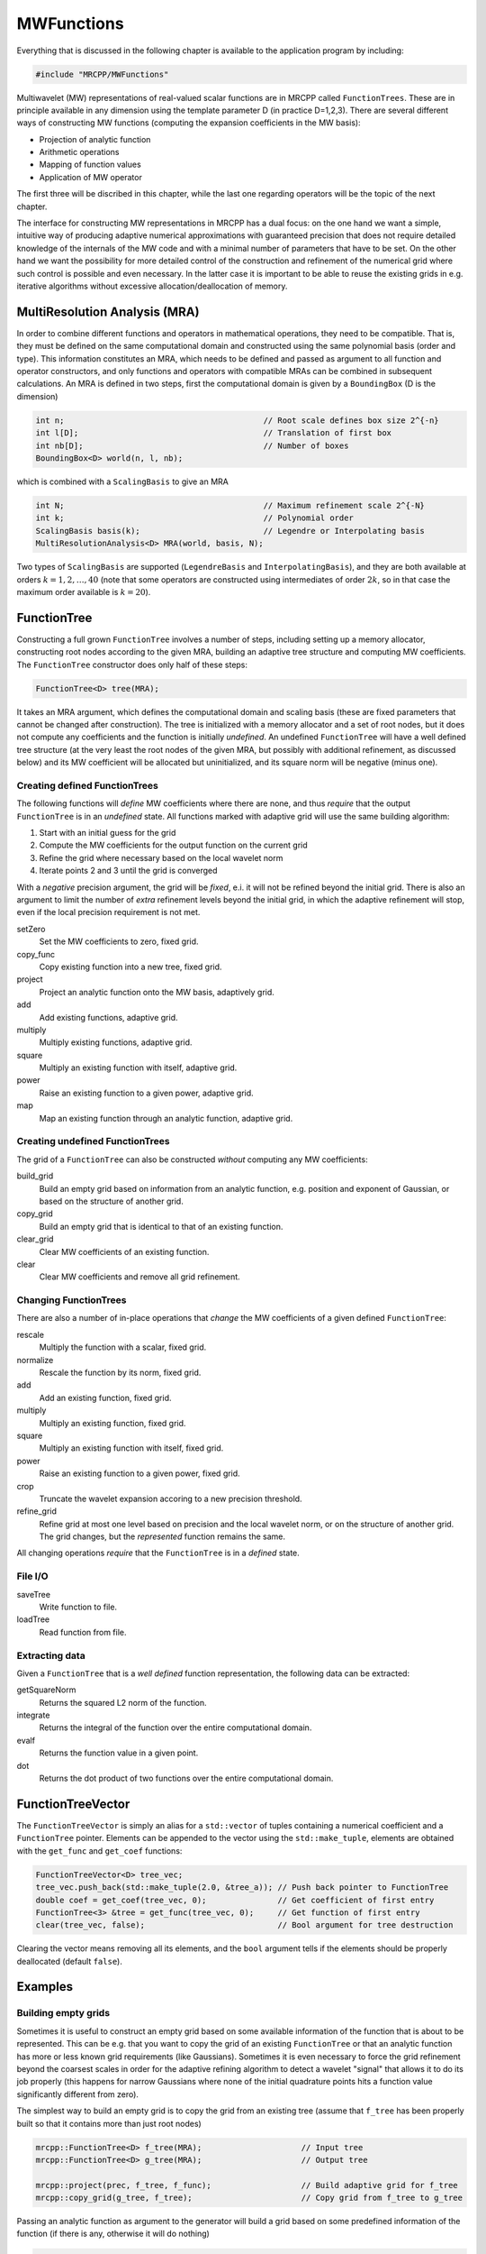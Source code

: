 -----------
MWFunctions
-----------

Everything that is discussed in the following chapter is available to the
application program by including:

.. code-block:: cpp

    #include "MRCPP/MWFunctions"

Multiwavelet (MW) representations of real-valued scalar functions are in MRCPP
called ``FunctionTrees``. These are in principle available in any dimension
using the template parameter D (in practice D=1,2,3). There are several
different ways of constructing MW functions (computing the expansion
coefficients in the MW basis):

* Projection of analytic function
* Arithmetic operations
* Mapping of function values
* Application of MW operator

The first three will be discribed in this chapter, while the last one
regarding operators will be the topic of the next chapter.

The interface for constructing MW representations in MRCPP has a dual focus:
on the one hand we want a simple, intuitive way of producing adaptive numerical
approximations with guaranteed precision that does not require detailed
knowledge of the internals of the MW code and with a minimal number of
parameters that have to be set. On the other hand we want the possibility for
more detailed control of the construction and refinement of the numerical grid
where such control is possible and even necessary. In the latter case it is
important to be able to reuse the existing grids in e.g. iterative algorithms
without excessive allocation/deallocation of memory.


MultiResolution Analysis (MRA)
------------------------------

In order to combine different functions and operators in mathematical
operations, they need to be compatible. That is, they must be defined on the
same computational domain and constructed using the same polynomial basis
(order and type). This information constitutes an MRA, which needs to be
defined and passed as argument to all function and operator constructors,
and only functions and operators with compatible MRAs can be combined in
subsequent calculations. An MRA is defined in two steps, first the
computational domain is given by a ``BoundingBox`` (D is the dimension)

.. code-block:: cpp

    int n;                                          // Root scale defines box size 2^{-n}
    int l[D];                                       // Translation of first box
    int nb[D];                                      // Number of boxes
    BoundingBox<D> world(n, l, nb);

which is combined with a ``ScalingBasis`` to give an MRA

.. code-block:: cpp

    int N;                                          // Maximum refinement scale 2^{-N}
    int k;                                          // Polynomial order
    ScalingBasis basis(k);                          // Legendre or Interpolating basis
    MultiResolutionAnalysis<D> MRA(world, basis, N);

Two types of ``ScalingBasis`` are supported (``LegendreBasis`` and
``InterpolatingBasis``), and they are both available at orders
:math:`k=1,2,\dots,40` (note that some operators are constructed using
intermediates of order :math:`2k`, so in that case the maximum order available
is :math:`k=20`).


FunctionTree
------------

Constructing a full grown ``FunctionTree`` involves a number of steps,
including setting up a memory allocator, constructing root nodes according
to the given MRA, building an adaptive tree structure and computing MW
coefficients. The ``FunctionTree`` constructor does only half of these steps:

.. code-block:: cpp

    FunctionTree<D> tree(MRA);

It takes an MRA argument, which defines the computational domain and scaling
basis (these are fixed parameters that cannot be changed after construction).
The tree is initialized with a memory allocator and a set of root nodes, but
it does not compute any coefficients and the function is initially *undefined*.
An undefined ``FunctionTree`` will have a well defined tree structure (at the
very least the root nodes of the given MRA, but possibly with additional
refinement, as discussed below) and its MW coefficient will be allocated but
uninitialized, and its square norm will be negative (minus one).


Creating defined FunctionTrees
++++++++++++++++++++++++++++++

The following functions will *define* MW coefficients where there are none, and
thus *require* that the output ``FunctionTree`` is in an *undefined* state.
All functions marked with adaptive grid will use the same building algorithm:

1. Start with an initial guess for the grid
2. Compute the MW coefficients for the output function on the current grid
3. Refine the grid where necessary based on the local wavelet norm
4. Iterate points 2 and 3 until the grid is converged

With a *negative* precision argument, the grid will be *fixed*, e.i. it will
not be refined beyond the initial grid. There is also an argument to limit the
number of *extra* refinement levels beyond the initial grid, in which the
adaptive refinement will stop, even if the local precision requirement is not
met.

setZero
  Set the MW coefficients to zero, fixed grid.

copy_func
  Copy existing function into a new tree, fixed grid.

project
  Project an analytic function onto the MW basis, adaptively grid.

add
  Add existing functions, adaptive grid.

multiply
  Multiply existing functions, adaptive grid.

square
  Multiply an existing function with itself, adaptive grid.

power
  Raise an existing function to a given power, adaptive grid.

map
  Map an existing function through an analytic function, adaptive grid.



Creating undefined FunctionTrees
++++++++++++++++++++++++++++++++

The grid of a ``FunctionTree`` can also be constructed *without* computing any
MW coefficients:

build_grid
  Build an empty grid based on information from an analytic function, e.g.
  position and exponent of Gaussian, or based on the structure of another grid.

copy_grid
  Build an empty grid that is identical to that of an existing function.

clear_grid
  Clear MW coefficients of an existing function.

clear
  Clear MW coefficients and remove all grid refinement.


Changing FunctionTrees
++++++++++++++++++++++

There are also a number of in-place operations that *change* the MW
coefficients of a given defined ``FunctionTree``:

rescale
  Multiply the function with a scalar, fixed grid.

normalize
  Rescale the function by its norm, fixed grid.

add
  Add an existing function, fixed grid.

multiply
  Multiply an existing function, fixed grid.

square
  Multiply an existing function with itself, fixed grid.

power
  Raise an existing function to a given power, fixed grid.

crop
  Truncate the wavelet expansion accoring to a new precision threshold.

refine_grid
  Refine grid at most one level based on precision and the local wavelet norm,
  or on the structure of another grid. The grid changes, but the `represented`
  function remains the same.

All changing operations *require* that the ``FunctionTree`` is in a
*defined* state.


File I/O
++++++++

saveTree
  Write function to file.

loadTree
  Read function from file.


Extracting data
+++++++++++++++

Given a ``FunctionTree`` that is a *well defined* function representation, the
following data can be extracted:

getSquareNorm
  Returns the squared L2 norm of the function.

integrate
  Returns the integral of the function over the entire computational domain.

evalf
  Returns the function value in a given point.

dot
  Returns the dot product of two functions over the entire computational domain.


FunctionTreeVector
------------------

The ``FunctionTreeVector`` is simply an alias for a ``std::vector`` of tuples
containing a numerical coefficient and a ``FunctionTree`` pointer.
Elements can be appended to the vector using the ``std::make_tuple``, elements
are obtained with the ``get_func`` and ``get_coef`` functions:

.. code-block:: cpp

    FunctionTreeVector<D> tree_vec;
    tree_vec.push_back(std::make_tuple(2.0, &tree_a)); // Push back pointer to FunctionTree
    double coef = get_coef(tree_vec, 0);               // Get coefficient of first entry
    FunctionTree<3> &tree = get_func(tree_vec, 0);     // Get function of first entry
    clear(tree_vec, false);                            // Bool argument for tree destruction

Clearing the vector means removing all its elements, and the ``bool`` argument
tells if the elements should be properly deallocated (default ``false``).


Examples
--------

Building empty grids
++++++++++++++++++++

Sometimes it is useful to construct an empty grid based on some available
information of the function that is about to be represented. This can be e.g.
that you want to copy the grid of an existing ``FunctionTree`` or that an
analytic function has more or less known grid requirements (like Gaussians).
Sometimes it is even necessary to force the grid refinement beyond the coarsest
scales in order for the adaptive refining algorithm to detect a wavelet
"signal" that allows it to do its job properly (this happens for narrow
Gaussians where none of the initial quadrature points hits a function value
significantly different from zero).

The simplest way to build an empty grid is to copy the grid from an existing
tree (assume that ``f_tree`` has been properly built so that it contains more
than just root nodes)

.. code-block:: cpp

    mrcpp::FunctionTree<D> f_tree(MRA);                     // Input tree
    mrcpp::FunctionTree<D> g_tree(MRA);                     // Output tree

    mrcpp::project(prec, f_tree, f_func);                   // Build adaptive grid for f_tree
    mrcpp::copy_grid(g_tree, f_tree);                       // Copy grid from f_tree to g_tree

Passing an analytic function as argument to the generator will build a grid
based on some predefined information of the function (if there is any,
otherwise it will do nothing)

.. code-block:: cpp

    mrcpp::RepresentableFunction<D> func;                   // Analytic function
    mrcpp::FunctionTree<D> tree(MRA);                       // Output tree
    mrcpp::build_grid(tree, func);                          // Build grid based on f_func

The lambda analytic functions do `not` provide such information, this must be
explicitly implemented as a ``RepresentableFunction`` sub-class (see MRCPP
programmer's guide for details).

Actually, the effect of the ``build_grid`` is to *extend* the existing grid
with any missing nodes relative to the input. There is also a version of
``build_grid`` taking a ``FunctionTree`` argument. Its effect is very similar to the
``copy_grid`` above, with the only difference that now the output grid is
*extended* with the missing nodes (e.i. the nodes that are already there are
*not* removed first). This means that we can build the union of two grids by
successive applications of ``build_grid``

.. code-block:: cpp

    mrcpp::FunctionTree<D> f_tree(MRA);             // Construct empty grid of root nodes
    mrcpp::build_grid(f_tree, g_tree);              // Extend f with missing nodes relative to g
    mrcpp::build_grid(f_tree, h_tree);              // Extend f with missing nodes relative to h

In contrast, doing the same with ``copy_grid`` would clear the ``f_tree`` grid in
between, and you would *only* get a (identical) copy of the last ``h_tree`` grid,
with no memory of the ``g_tree`` grid that was once there. One can also make the
grids of two functions equal to their union

.. code-block:: cpp

    mrcpp::build_grid(f_tree, g_tree);              // Extend f with missing nodes relative to g
    mrcpp::build_grid(g_tree, f_tree);              // Extend g with missing nodes relative to f

The union grid of several trees can be constructed in one go using a
``FunctionTreeVector``

.. code-block:: cpp

    mrcpp::FunctionTreeVector<D> inp_vec;
    inp_vec.push_back(std::make_tuple(1.0, tree_1));
    inp_vec.push_back(std::make_tuple(1.0, tree_2));
    inp_vec.push_back(std::make_tuple(1.0, tree_3));

    mrcpp::FunctionTree<D> f_tree(MRA);
    mrcpp::build_grid(f_tree, inp_vec);


Projection
++++++++++

The ``project`` function takes an analytic D-dimensional scalar function (which
can be defined as a lambda function or one of the explicitly implemented
sub-classes of the ``RepresentableFunction`` base class in MRCPP) and projects
it with the given precision onto the MRA defined by the ``FunctionTree``.
E.g. a unit charge Gaussian is projected in the following way (the MRA must
be initialized as above)

.. code-block:: cpp

    // Defining an analytic function
    double beta = 10.0;
    double alpha = std::pow(beta/pi, 3.0/2.0);
    auto func = [alpha, beta] (const double *r) -> double {
        double R = std::sqrt(r[0]*r[0] + r[1]*r[1] + r[2]*r[2]);
        return alpha*std::exp(-beta*R*R);
    };

    double prec = 1.0e-5;
    FunctionTree<3> tree(MRA);
    mrcpp::project(prec, tree, func);

This projection will start at the default initial grid (only the root nodes of
the given MRA), and adaptively build the full grid. Alternatively, the grid can
be estimated *a priori* if the analytical function has some known features, such
as for Gaussians:


.. code-block:: cpp

    double prec;                                            // Precision of the projection
    int max_iter;                                           // Maximum levels of refinement

    mrcpp::GaussFunc<D> func;                               // Analytic Gaussian function
    mrcpp::FunctionTree<D> tree(MRA);                       // Output tree

    mrcpp::build_grid(tree, func);                          // Empty grid from analytic function
    mrcpp::project(prec, tree, func, max_iter);             // Starts projecting from given grid

This will first produce an empty grid suited for representing the analytic
function ``func`` (this is meant as a way to make sure that the projection
starts on a grid where the function is actually visible, as for very narrow
Gaussians, it's `not` meant to be a good approximation of the final grid) and
then perform the projection on the given numerical grid. With a negative
``prec`` (or ``max_iter = 0``) the projection will be performed strictly on the
given initial grid, with no further refinements.


Addition
++++++++

Arithmetic operations in the MW representation are performed using the
``FunctionTreeVector``, and the general sum :math:`f = \sum_i c_i f_i(x)`
is done in the following way

.. code-block:: cpp

    double a, b, c;                                         // Addition parameters
    mrcpp::FunctionTree<D> a_tree(MRA);                     // Input function
    mrcpp::FunctionTree<D> b_tree(MRA);                     // Input function
    mrcpp::FunctionTree<D> c_tree(MRA);                     // Input function

    mrcpp::FunctionTreeVector<D> inp_vec;                   // Vector to hold input functions
    inp_vec.push_back(std::make_tuple(a, &a_tree));         // Append to vector
    inp_vec.push_back(std::make_tuple(b, &b_tree));         // Append to vector
    inp_vec.push_back(std::make_tuple(c, &c_tree));         // Append to vector

    mrcpp::FunctionTree<D> f_tree(MRA);                     // Output function
    mrcpp::add(prec, f_tree, inp_vec);                      // Adaptive addition

The default initial grid is again only the root nodes, and a positive ``prec``
is required to build an adaptive tree structure for the result. The special
case of adding two functions can be done directly without initializing a
``FunctionTreeVector``

.. code-block:: cpp

    mrcpp::FunctionTree<D> f_tree(MRA);
    mrcpp::add(prec, f_tree, a, a_tree, b, b_tree);

Addition of two functions is usually done on their (fixed) union grid

.. code-block:: cpp

    mrcpp::FunctionTree<D> f_tree(MRA);                     // Construct empty root grid
    mrcpp::build_grid(f_tree, a_tree);                      // Copy grid of g
    mrcpp::build_grid(f_tree, b_tree);                      // Copy grid of h
    mrcpp::add(-1.0, f_tree, a, a_tree, b, b_tree);         // Add functions on fixed grid

Note that in the case of addition there is no extra information to be gained
by going beyond the finest refinement levels of the input functions, so the
union grid summation is simply the best you can do, and adding a positive
``prec`` will not make a difference. There are situations where you want to
use a `smaller` grid, though, e.g. when performing a unitary transformation
among a set of ``FunctionTrees``. In this case you usually don't want to
construct `all` the output functions on the union grid of `all` the input
functions, and this can be done by adding the functions adaptively starting
from root nodes.

If you have a summation over several functions but want to perform the
addition on the grid given by the `first` input function, you first copy the
wanted grid and then perform the operation on that grid

.. code-block:: cpp

    mrcpp::FunctionTreeVector<D> inp_vec;
    inp_vec.push_back(std::make_tuple(a, a_tree));
    inp_vec.push_back(std::make_tuple(b, b_tree));
    inp_vec.push_back(std::make_tuple(c, c_tree));

    mrcpp::FunctionTree<D> f_tree(MRA);                     // Construct empty root grid
    mrcpp::copy_grid(f_tree, get_func(inp_vec, 0));         // Copy grid of first input function
    mrcpp::add(-1.0, f_tree, inp_vec);                      // Add functions on fixed grid

Here you can of course also add a positive ``prec`` to the addition and the
resulting function will be built adaptively starting from the given initial
grid.


Multiplication
++++++++++++++

The multiplication follows the exact same syntax as the addition, where the
product :math:`f = \prod_i c_i f_i(x)` is done in the following way

.. code-block:: cpp

    double a, b, c;                                         // Multiplication parameters
    mrcpp::FunctionTree<D> a_tree(MRA);                     // Input function
    mrcpp::FunctionTree<D> b_tree(MRA);                     // Input function
    mrcpp::FunctionTree<D> c_tree(MRA);                     // Input function

    mrcpp::FunctionTreeVector<D> inp_vec;                   // Vector to hold input functions
    inp_vec.push_back(std::make_tuple(a, &a_tree));         // Append to vector
    inp_vec.push_back(std::make_tuple(b, &b_tree));         // Append to vector
    inp_vec.push_back(std::make_tuple(c, &c_tree));         // Append to vector

    mrcpp::FunctionTree<D> f_tree(MRA);                     // Output function
    mrcpp::multipy(prec, f_tree, inp_vec);                  // Adaptive multiplication

In the special case of multiplying two functions the coefficients are collected
into one argument

.. code-block:: cpp

    mrcpp::FunctionTree<D> f_tree(MRA);
    mrcpp::multiply(prec, f_tree, a*b, a_tree, b_tree);

For multiplications, there might be a loss of accuracy if
the product is restricted to the union grid. The reason for this is that the
product will contain signals of higher frequency than each of the input
functions, which require a higher grid refinement for accurate representation.
By specifying a positive ``prec`` you will allow the grid to adapt to the higher
frequencies, but it is usually a good idea to restrict to one extra refinement
level beyond the union grid (by setting ``max_iter=1``) as the grids are not
guaranteed to converge for such local operations (like arithmetics, derivatives
and function mappings)

.. code-block:: cpp

    mrcpp::FunctionTree<D> f_tree(MRA);                     // Construct empty root grid
    mrcpp::build_grid(f_tree, a_tree);                      // Copy grid of a
    mrcpp::build_grid(f_tree, b_tree);                      // Copy grid of b
    mrcpp::multiply(prec, f_tree, a*b, a_tree, b_tree, 1);  // Allow 1 extra refinement


Re-using grids
++++++++++++++

Given a ``FunctionTree`` that is a valid function representation, we can clear
its MW expansion coefficients as well as its grid refinement

.. code-block:: cpp

    mrcpp::FunctionTree<D> tree(MRA);                       // tree is an undefined function
    mrcpp::project(prec, tree, f_func);                     // tree represents analytic function f
    tree.clear();                                           // tree is an undefined function
    mrcpp::project(prec, tree, f_func);                     // tree represents analytic function g

This action will leave the ``FunctionTree`` in the same state as after
construction (undefined function, only root nodes), and its coefficients can
now be re-computed.

In certain situations it might be desireable to separate the actions of
computing MW coefficients and refining the grid. For this we can use the
``refine_grid``, which will adaptively refine the grid one level (based on
the wavelet norm and the given precision) and project the existing function
representation onto the new finer grid

.. code-block:: cpp

    mrcpp::refine_grid(tree, prec);

E.i., this will *not* change the function that is represented in ``tree``, but
it *might* increase its grid size. The same effect can be made using another
``FunctionTree`` argument instead of the precision parameter

.. code-block:: cpp

    mrcpp::refine_grid(tree_out, tree_in);

which will *extend* the grid of ``tree_out`` in the same way as ``build_grid``
as shown above, but it will *keep* the function representation in ``tree_out``.

This functionality can be combined with ``clear_grid`` to make a "manual"
adaptive building algorithm. One example where this might be useful is in
iterative algorithms where you want to fix the grid size for all calculations
within one cycle and then relax the grid in the end in preparation for the next
iteration. The following is equivalent to the adaptive projection above
(``refine_grid`` returns the number of new nodes that were created in the
process)

.. code-block:: cpp

    int n_nodes = 1;
    while (n_nodes > 0) {
        mrcpp::project(-1.0, tree, func);                   // Project f on fixed grid
        n_nodes = mrcpp::refine_grid(tree, prec);           // Refine grid based on prec
        if (n_nodes > 0) mrcpp::clear_grid(tree);           // Clear grid for next iteration
    }
